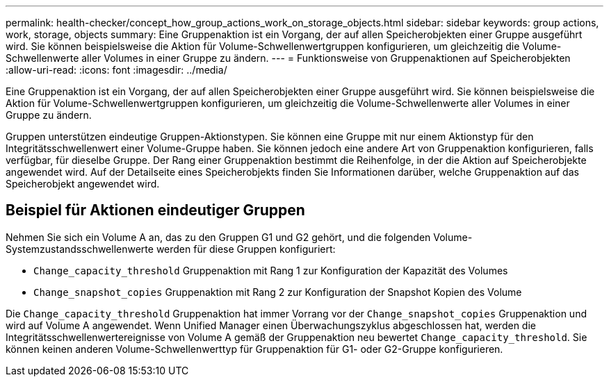 ---
permalink: health-checker/concept_how_group_actions_work_on_storage_objects.html 
sidebar: sidebar 
keywords: group actions, work, storage, objects 
summary: Eine Gruppenaktion ist ein Vorgang, der auf allen Speicherobjekten einer Gruppe ausgeführt wird. Sie können beispielsweise die Aktion für Volume-Schwellenwertgruppen konfigurieren, um gleichzeitig die Volume-Schwellenwerte aller Volumes in einer Gruppe zu ändern. 
---
= Funktionsweise von Gruppenaktionen auf Speicherobjekten
:allow-uri-read: 
:icons: font
:imagesdir: ../media/


[role="lead"]
Eine Gruppenaktion ist ein Vorgang, der auf allen Speicherobjekten einer Gruppe ausgeführt wird. Sie können beispielsweise die Aktion für Volume-Schwellenwertgruppen konfigurieren, um gleichzeitig die Volume-Schwellenwerte aller Volumes in einer Gruppe zu ändern.

Gruppen unterstützen eindeutige Gruppen-Aktionstypen. Sie können eine Gruppe mit nur einem Aktionstyp für den Integritätsschwellenwert einer Volume-Gruppe haben. Sie können jedoch eine andere Art von Gruppenaktion konfigurieren, falls verfügbar, für dieselbe Gruppe. Der Rang einer Gruppenaktion bestimmt die Reihenfolge, in der die Aktion auf Speicherobjekte angewendet wird. Auf der Detailseite eines Speicherobjekts finden Sie Informationen darüber, welche Gruppenaktion auf das Speicherobjekt angewendet wird.



== Beispiel für Aktionen eindeutiger Gruppen

Nehmen Sie sich ein Volume A an, das zu den Gruppen G1 und G2 gehört, und die folgenden Volume-Systemzustandsschwellenwerte werden für diese Gruppen konfiguriert:

* `Change_capacity_threshold` Gruppenaktion mit Rang 1 zur Konfiguration der Kapazität des Volumes
* `Change_snapshot_copies` Gruppenaktion mit Rang 2 zur Konfiguration der Snapshot Kopien des Volume


Die `Change_capacity_threshold` Gruppenaktion hat immer Vorrang vor der `Change_snapshot_copies` Gruppenaktion und wird auf Volume A angewendet. Wenn Unified Manager einen Überwachungszyklus abgeschlossen hat, werden die Integritätsschwellenwertereignisse von Volume A gemäß der Gruppenaktion neu bewertet `Change_capacity_threshold`. Sie können keinen anderen Volume-Schwellenwerttyp für Gruppenaktion für G1- oder G2-Gruppe konfigurieren.
